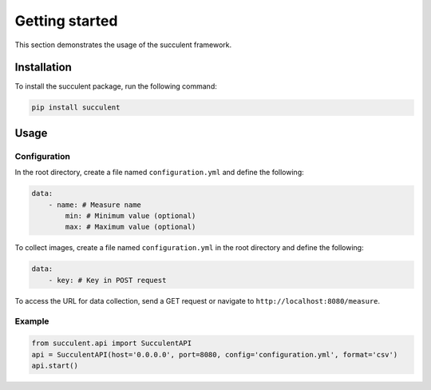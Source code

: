 Getting started
===============

This section demonstrates the usage of the succulent framework.

Installation
------------

To install the succulent package, run the following command:

.. code:: bash

    pip install succulent

Usage
-----

Configuration
~~~~~~~~~~~~~

In the root directory, create a file named ``configuration.yml`` and define the following:

.. code:: yaml

    data:
        - name: # Measure name
            min: # Minimum value (optional)
            max: # Maximum value (optional)

To collect images, create a file named ``configuration.yml`` in the root directory and define the following:

.. code:: yaml

    data:
        - key: # Key in POST request

To access the URL for data collection, send a GET request or navigate to ``http://localhost:8080/measure``.

Example
~~~~~~~

.. code:: python

    from succulent.api import SucculentAPI
    api = SucculentAPI(host='0.0.0.0', port=8080, config='configuration.yml', format='csv')
    api.start()